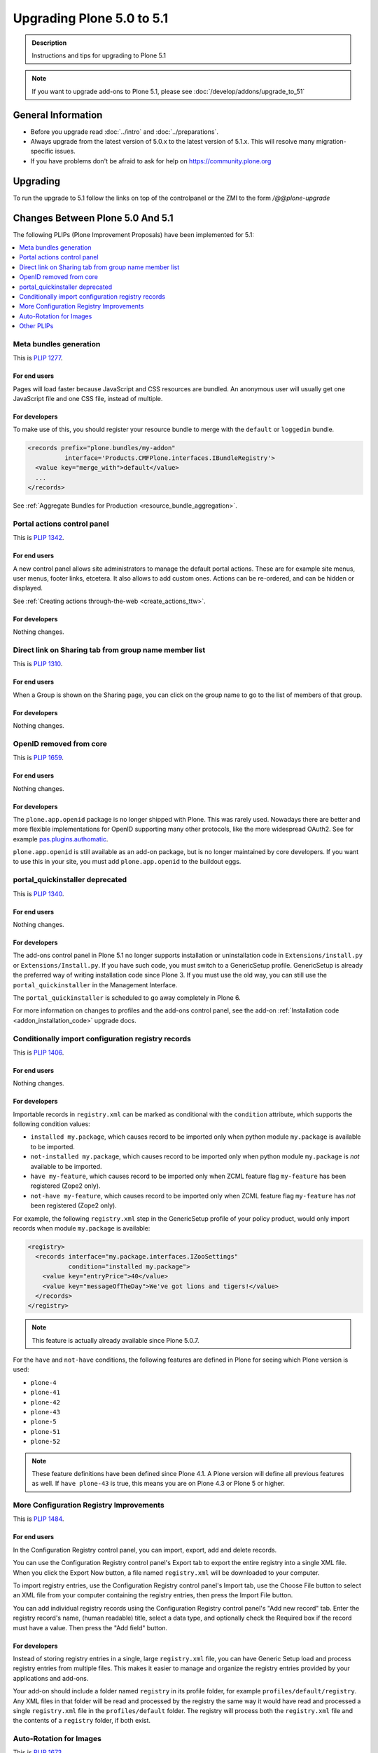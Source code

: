 ==========================
Upgrading Plone 5.0 to 5.1
==========================


.. admonition:: Description

   Instructions and tips for upgrading to Plone 5.1

.. note::

   If you want to upgrade add-ons to Plone 5.1, please see :doc:`/develop/addons/upgrade_to_51`

General Information
===================

- Before you upgrade read :doc:`../intro` and :doc:`../preparations`.
- Always upgrade from the latest version of 5.0.x to the latest version of 5.1.x.
  This will resolve many migration-specific issues.
- If you have problems don't be afraid to ask for help on https://community.plone.org


Upgrading
=========

To run the upgrade to 5.1 follow the links on top of the controlpanel or the ZMI to the form `/@@plone-upgrade`


Changes Between Plone 5.0 And 5.1
=================================

The following PLIPs (Plone Improvement Proposals) have been implemented for 5.1:

.. contents::
  :depth: 1
  :local:

Meta bundles generation
-----------------------

This is `PLIP 1277 <https://github.com/plone/Products.CMFPlone/issues/1277>`_.

For end users
~~~~~~~~~~~~~

Pages will load faster because JavaScript and CSS resources are bundled.
An anonymous user will usually get one JavaScript file and one CSS file, instead of multiple.

For developers
~~~~~~~~~~~~~~

To make use of this, you should register your resource bundle to merge with the ``default`` or ``loggedin`` bundle.

.. code-block:: python

  <records prefix="plone.bundles/my-addon"
            interface='Products.CMFPlone.interfaces.IBundleRegistry'>
    <value key="merge_with">default</value>
    ...
  </records>

See :ref:`Aggregate Bundles for Production <resource_bundle_aggregation>`.

Portal actions control panel
----------------------------

This is `PLIP 1342 <https://github.com/plone/Products.CMFPlone/issues/1342>`_.

For end users
~~~~~~~~~~~~~

A new control panel allows site administrators to manage the default portal actions.
These are for example site menus, user menus, footer links, etcetera.
It also allows to add custom ones.
Actions can be re-ordered, and can be hidden or displayed.

.. image:: images/portal_actions_control_panel.png

See :ref:`Creating actions through-the-web <create_actions_ttw>`.

For developers
~~~~~~~~~~~~~~

Nothing changes.


Direct link on Sharing tab from group name member list
------------------------------------------------------

This is `PLIP 1310 <https://github.com/plone/Products.CMFPlone/issues/1310>`_.

For end users
~~~~~~~~~~~~~

When a Group is shown on the Sharing page, you can click on the group name to go to the list of members of that group.

.. image:: images/sharing_group_link.png

For developers
~~~~~~~~~~~~~~

Nothing changes.

OpenID removed from core
------------------------

This is `PLIP 1659 <https://github.com/plone/Products.CMFPlone/issues/1659>`_.

For end users
~~~~~~~~~~~~~

Nothing changes.

For developers
~~~~~~~~~~~~~~

The ``plone.app.openid`` package is no longer shipped with Plone.
This was rarely used.
Nowadays there are better and more flexible implementations for OpenID supporting many other protocols, like the more widespread OAuth2.
See for example `pas.plugins.authomatic <https://pypi.org/project/pas.plugins.authomatic/>`_.

``plone.app.openid`` is still available as an add-on package, but is no longer maintained by core developers.
If you want to use this in your site, you must add ``plone.app.openid`` to the buildout eggs.

portal_quickinstaller deprecated
--------------------------------

This is `PLIP 1340 <https://github.com/plone/Products.CMFPlone/issues/1340>`_.

For end users
~~~~~~~~~~~~~

Nothing changes.

For developers
~~~~~~~~~~~~~~

The add-ons control panel in Plone 5.1 no longer supports installation or uninstallation code
in ``Extensions/install.py`` or  ``Extensions/Install.py``.
If you have such code, you must switch to a GenericSetup profile.
GenericSetup is already the preferred way of writing installation code since Plone 3.
If you must use the old way, you can still use the ``portal_quickinstaller`` in the Management Interface.

The ``portal_quickinstaller`` is scheduled to go away completely in Plone 6.

For more information on changes to profiles and the add-ons control panel, see the add-on :ref:`Installation code <addon_installation_code>` upgrade docs.

Conditionally import configuration registry records
---------------------------------------------------

This is `PLIP 1406 <https://github.com/plone/Products.CMFPlone/issues/1406>`_.

For end users
~~~~~~~~~~~~~

Nothing changes.

For developers
~~~~~~~~~~~~~~

Importable records in ``registry.xml`` can be marked as conditional with the ``condition`` attribute, which supports the following condition values:

* ``installed my.package``, which causes record to be imported only when python module ``my.package`` is available to be imported.

* ``not-installed my.package``, which causes record to be imported only when python module ``my.package`` is *not* available to be imported.

* ``have my-feature``, which causes record to be imported only when ZCML feature flag ``my-feature`` has been registered (Zope2 only).

* ``not-have my-feature``, which causes record to be imported only when ZCML feature flag ``my-feature`` has *not* been registered (Zope2 only).

For example, the following ``registry.xml`` step in the GenericSetup profile of your policy product, would only import records when module ``my.package`` is available:

.. code-block:: xml

  <registry>
    <records interface="my.package.interfaces.IZooSettings"
             condition="installed my.package">
      <value key="entryPrice">40</value>
      <value key="messageOfTheDay">We've got lions and tigers!</value>
    </records>
  </registry>

.. note::

  This feature is actually already available since Plone 5.0.7.

For the ``have`` and ``not-have`` conditions, the following features are defined in Plone for seeing which Plone version is used:

- ``plone-4``
- ``plone-41``
- ``plone-42``
- ``plone-43``
- ``plone-5``
- ``plone-51``
- ``plone-52``

.. note::

  These feature definitions have been defined since Plone 4.1.
  A Plone version will define all previous features as well.
  If ``have plone-43`` is true, this means you are on Plone 4.3 or Plone 5 or higher.

More Configuration Registry Improvements
----------------------------------------

This is `PLIP 1484 <https://github.com/plone/Products.CMFPlone/issues/1484>`_.

For end users
~~~~~~~~~~~~~

In the Configuration Registry control panel, you can import, export, add and delete records.

You can use the Configuration Registry control panel's Export tab to export the entire registry into a single XML file.
When you click the Export Now button, a file named ``registry.xml`` will be downloaded to your computer.

.. image:: https://raw.githubusercontent.com/plone/plone.app.registry/master/docs/configuration_registry_export_screenshot.jpg
   :alt: How to export the entire registry

To import registry entries, use the Configuration Registry control panel's Import tab, use the Choose File button to select an XML file from your computer containing the registry entries, then press the Import File button.

.. image:: https://raw.githubusercontent.com/plone/plone.app.registry/master/docs/configuration_registry_import_screenshot.jpg
   :alt: How to import a registry file

You can add individual registry records using the Configuration Registry control panel's "Add new record" tab.
Enter the registry record's name, (human readable) title, select a data type, and optionally check the Required box if the record must have a value.
Then press the "Add field" button.

.. image:: https://raw.githubusercontent.com/plone/plone.app.registry/master/docs/configuration_registry_add_record_screenshot.jpg
   :alt: How to add a registry record

For developers
~~~~~~~~~~~~~~

Instead of storing registry entries in a single, large ``registry.xml`` file, you can have Generic Setup load and process registry entries from multiple files.
This makes it easier to manage and organize the registry entries provided by your applications and add-ons.

Your add-on should include a folder named ``registry`` in its profile folder, for example ``profiles/default/registry``.
Any XML files in that folder will be read and processed by the registry the same way it would have read and processed a single ``registry.xml`` file in the ``profiles/default`` folder.
The registry will process both the ``registry.xml`` file and the contents of a ``registry`` folder, if both exist.


Auto-Rotation for Images
------------------------

This is `PLIP 1673 <https://github.com/plone/Products.CMFPlone/issues/1673>`_.

For end users
~~~~~~~~~~~~~

Photos can contain metadata (``exif`` data) about rotation.
When you upload an image, Plone now uses this metadata to show the image properly rotated.

Additionally, there is basic support for ``tiff`` images.
Previously, you could only upload them as simple files.
Now you can upload them as proper images, and they get scales (in the form of ``jpeg`` images).

For developers
~~~~~~~~~~~~~~

The ``plone.namedfile`` package was partially restructured.
If you are using utility functions or internal methods from this package, you should check that your code still works.

The `piexif <http://piexif.readthedocs.io/en/latest/>`_ was added as dependency.



Other PLIPs
-----------

.. TODO: write upgrade information for the following PLIPs and move them to the list above.

* `assimilate collective.indexing <https://github.com/plone/Products.CMFPlone/issues/1343>`_
* `Use lxml cleaner for savehtml transforms <https://github.com/plone/Products.CMFPlone/issues/1343>`_
* `Easily change default search order <https://github.com/plone/Products.CMFPlone/issues/1600>`_
* `HiDPI image scales <https://github.com/plone/Products.CMFPlone/issues/1483>`_
* `Cleanup and enhance icon and thumb aspects <https://github.com/plone/Products.CMFPlone/issues/1734>`_

For details about rejected or postponed PLIPs see the `github PLIP project <https://github.com/plone/Products.CMFPlone/projects/1>`_
and the `Framework Team PLIP status sheet <https://docs.google.com/spreadsheets/d/15Cut73TS5l_x8djkxNre5k8fd7haGC5OOSGigtL2drQ/>`_.


Known Issues
============

Catalog-Errors During Upgrades
------------------------------

With the PLIP `assimilate collective.indexing <https://github.com/plone/Products.CMFPlone/issues/1343>`_ the operations for indexing,
reindexing and unindexing are queued, optimized and only processed at the end of the transaction.

Only one indexing operation is done per object on any transaction.
Some tests and features might expect that objects are being indexed/reindexed/unindexed right away.

You can disable queuing altogether by setting the environment-variable `CATALOG_OPTIMIZATION_DISABLED` to `1`:

.. code-block:: console

    CATALOG_OPTIMIZATION_DISABLED=1 ./bin/instance start

It is a good idea to set `CATALOG_OPTIMIZATION_DISABLED=1` when upgrading if you get error messages related to the catalog.
